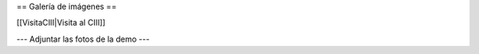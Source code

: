 == Galería de imágenes ==

[[VisitaCIII|Visita al CIII]]


--- Adjuntar las fotos de la demo ---
